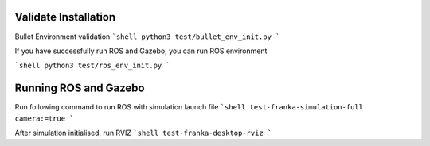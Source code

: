 Validate Installation
=====================

Bullet Environment validation
```shell
python3 test/bullet_env_init.py
```

If you have successfully run ROS and Gazebo, you can run ROS environment

```shell
python3 test/ros_env_init.py
```

Running ROS and Gazebo
======================

Run following command to run ROS with simulation launch file
```shell
test-franka-simulation-full camera:=true
```

After simulation initialised, run RVIZ
```shell
test-franka-desktop-rviz
```
